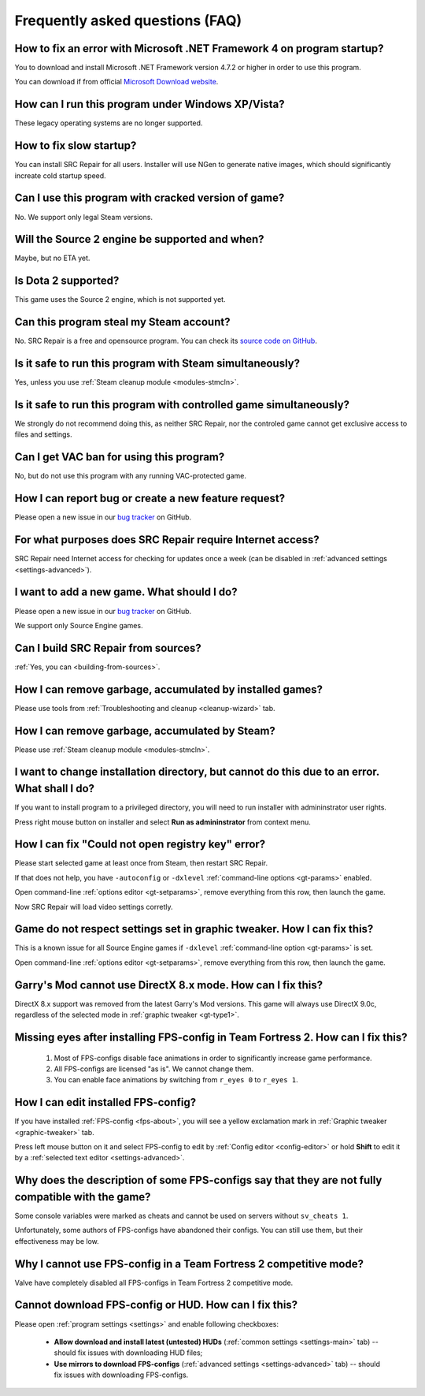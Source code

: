..
    SPDX-FileCopyrightText: 2011-2024 EasyCoding Team

    SPDX-License-Identifier: GPL-3.0-or-later

.. _faq:

*****************************************
Frequently asked questions (FAQ)
*****************************************

.. index:: framework, dotnet version
.. _faq-framework:

How to fix an error with Microsoft .NET Framework 4 on program startup?
===========================================================================================

You to download and install Microsoft .NET Framework version 4.7.2 or higher in order to use this program.

You can download if from official `Microsoft Download website <https://www.microsoft.com/net/download/dotnet-framework-runtime>`__.

.. index:: windows xp, windows vista
.. _faq-legacy:

How can I run this program under Windows XP/Vista?
=========================================================

These legacy operating systems are no longer supported.

.. index:: slow startup
.. _faq-slow-start:

How to fix slow startup?
===========================================

You can install SRC Repair for all users. Installer will use NGen to generate native images, which should significantly increate cold startup speed.

.. index:: counterfeit, cracked versions
.. _faq-crrrr:

Can I use this program with cracked version of game?
=============================================================

No. We support only legal Steam versions.

.. index:: source 2
.. _faq-source2:

Will the Source 2 engine be supported and when?
=======================================================

Maybe, but no ETA yet.

.. index:: source 2, dota 2
.. _faq-dota2:

Is Dota 2 supported?
===================================

This game uses the Source 2 engine, which is not supported yet.

.. index:: steam account, steam password, steam
.. _faq-password:

Can this program steal my Steam account?
============================================

No. SRC Repair is a free and opensource program. You can check its `source code on GitHub <https://github.com/xvitaly/srcrepair>`__.

.. index:: steam, simultaneous launch
.. _faq-steam-run:

Is it safe to run this program with Steam simultaneously?
===============================================================

Yes, unless you use :ref:`Steam cleanup module <modules-stmcln>`.

.. index:: simultaneous launch
.. _faq-game-run:

Is it safe to run this program with controlled game simultaneously?
===========================================================================

We strongly do not recommend doing this, as neither SRC Repair, nor the controled game cannot get exclusive access to files and settings.

.. index:: vac ban
.. _faq-vac:

Can I get VAC ban for using this program?
=======================================================

No, but do not use this program with any running VAC-protected game.

.. index:: report issue, report bug, feature request
.. _faq-opinion:

How I can report bug or create a new feature request?
===============================================================

Please open a new issue in our `bug tracker <https://github.com/xvitaly/srcrepair/issues>`__ on GitHub.

.. index:: firewall, network activity
.. _faq-firewall:

For what purposes does SRC Repair require Internet access?
===================================================================================================

SRC Repair need Internet access for checking for updates once a week (can be disabled in :ref:`advanced settings <settings-advanced>`).

.. index:: adding a new game, report issue
.. _faq-add-game:

I want to add a new game. What should I do?
===========================================================

Please open a new issue in our `bug tracker <https://github.com/xvitaly/srcrepair/issues>`__ on GitHub.

We support only Source Engine games.

.. index:: building from sources
.. _faq-sources:

Can I build SRC Repair from sources?
=============================================

:ref:`Yes, you can <building-from-sources>`.

.. index:: cleanup
.. _faq-gb-games:

How I can remove garbage, accumulated by installed games?
================================================================================================================

Please use tools from :ref:`Troubleshooting and cleanup <cleanup-wizard>` tab.

.. index:: cleanup
.. _faq-gb-steam:

How I can remove garbage, accumulated by Steam?
=========================================================================================================

Please use :ref:`Steam cleanup module <modules-stmcln>`.

.. index:: installation error, error
.. _faq-install-error:

I want to change installation directory, but cannot do this due to an error. What shall I do?
====================================================================================================

If you want to install program to a privileged directory, you will need to run installer with admininstrator user rights.

Press right mouse button on installer and select **Run as admininstrator** from context menu.

.. index:: error
.. _faq-reg-error:

How I can fix "Could not open registry key" error?
==============================================================================================

Please start selected game at least once from Steam, then restart SRC Repair.

If that does not help, you have ``-autoconfig`` or ``-dxlevel`` :ref:`command-line options <gt-params>` enabled.

Open command-line :ref:`options editor <gt-setparams>`, remove everything from this row, then launch the game.

Now SRC Repair will load video settings corretly.

.. index:: error
.. _faq-graph-na:

Game do not respect settings set in graphic tweaker. How I can fix this?
==================================================================================

This is a known issue for all Source Engine games if ``-dxlevel`` :ref:`command-line option <gt-params>` is set.

Open command-line :ref:`options editor <gt-setparams>`, remove everything from this row, then launch the game.

.. index:: error
.. _faq-gm-dx8:

Garry's Mod cannot use DirectX 8.x mode. How can I fix this?
================================================================================

DirectX 8.x support was removed from the latest Garry's Mod versions. This game will always use DirectX 9.0c, regardless of the selected mode in :ref:`graphic tweaker <gt-type1>`.

.. index:: missing face animation, missing eyes, FPS-configs
.. _faq-tf2-eyes:

Missing eyes after installing FPS-config in Team Fortress 2. How can I fix this?
=========================================================================================

  1. Most of FPS-configs disable face animations in order to significantly increase game performance.
  2. All FPS-configs are licensed "as is". We cannot change them.
  3. You can enable face animations by switching from ``r_eyes 0`` to ``r_eyes 1``.

.. index:: FPS-configs, FPS-config edit
.. _faq-fps-edit:

How I can edit installed FPS-config?
=====================================================

If you have installed :ref:`FPS-config <fps-about>`, you will see a yellow exclamation mark in :ref:`Graphic tweaker <graphic-tweaker>` tab.

Press left mouse button on it and select FPS-config to edit by :ref:`Config editor <config-editor>` or hold **Shift** to edit it by a :ref:`selected text editor <settings-advanced>`.

.. index:: FPS-configs, FPS-configs compatibility
.. _faq-fps-compat:

Why does the description of some FPS-configs say that they are not fully compatible with the game?
=======================================================================================================

Some console variables were marked as cheats and cannot be used on servers without ``sv_cheats 1``.

Unfortunately, some authors of FPS-configs have abandoned their configs. You can still use them, but their effectiveness may be low.

.. index:: FPS-configs, TF2 competitive mode
.. _faq-tf-comp:

Why I cannot use FPS-config in a Team Fortress 2 competitive mode?
==========================================================================================

Valve have completely disabled all FPS-configs in Team Fortress 2 competitive mode.

.. index:: FPS-configs, hud, download error, FPS-config download error, hud download error
.. _faq-download-error:

Cannot download FPS-config or HUD. How can I fix this?
===================================================================

Please open :ref:`program settings <settings>` and enable following checkboxes:

  * **Allow download and install latest (untested) HUDs** (:ref:`common settings <settings-main>` tab) -- should fix issues with downloading HUD files;
  * **Use mirrors to download FPS-configs** (:ref:`advanced settings <settings-advanced>` tab) -- should fix issues with downloading FPS-configs.
